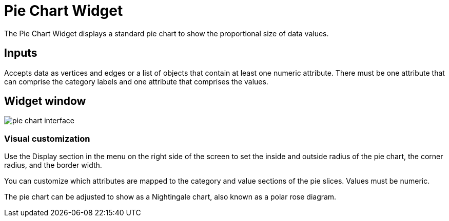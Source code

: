 = Pie Chart Widget

The Pie Chart Widget displays a standard pie chart to show the proportional size of data values.

== Inputs

Accepts data as vertices and edges or a list of objects that contain at least one numeric attribute.
There must be one attribute that can comprise the category labels and one attribute that comprises the values.

== Widget window

image::pie-chart-interface.png[]

=== Visual customization

Use the Display section in the menu on the right side of the screen to set the inside and outside radius of the pie chart, the corner radius, and the border width.

You can customize which attributes are mapped to the category and value sections of the pie slices.
Values must be numeric.

The pie chart can be adjusted to show as a Nightingale chart, also known as a polar rose diagram.

